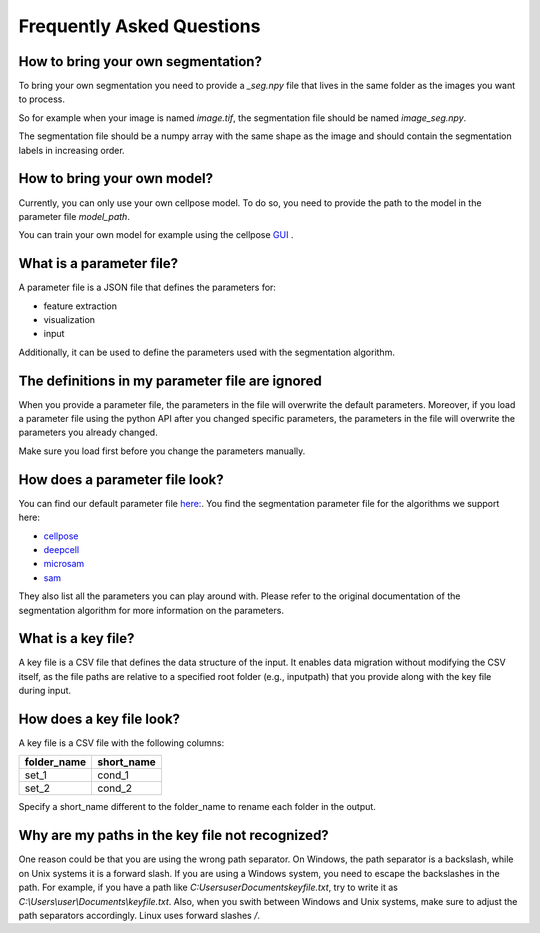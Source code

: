 .. _faq:

Frequently Asked Questions
===========================
.. role:: raw-html(raw)
    :format: html

How to bring your own segmentation?
-----------------------------------
To bring your own segmentation you need to provide a `_seg.npy` file that
lives in the same folder as the images you want to process.

So for example when your image is named `image.tif`, the segmentation file should be named `image_seg.npy`.

The segmentation file should be a numpy array with the same shape as the
image and should contain the segmentation labels in increasing order.

How to bring your own model?
----------------------------
Currently, you can only use your own cellpose model.
To do so, you need to provide the path to the model in the parameter file `model_path`.

You can train your own model for example using the cellpose `GUI <https://cellpose.readthedocs.io/en/latest/gui.html>`_ .

What is a parameter file?
-------------------------
A parameter file is a JSON file that defines the parameters for:

- feature extraction
- visualization
- input

Additionally, it can be used to define the parameters used with the segmentation algorithm.

The definitions in my parameter file are ignored
------------------------------------------------
When you provide a parameter file, the parameters in the file will overwrite the default parameters.
Moreover, if you load a parameter file using the python API after you changed specific parameters,
the parameters in the file will overwrite the parameters you already changed.

Make sure you load first before you change the parameters manually.


How does a parameter file look?
-------------------------------
You can find our default parameter file `here: <https://github.com/polarityjam/polarityjam/blob/main/src/polarityjam/utils/resources/parameters.yml>`_.
You find the segmentation parameter file for the algorithms we support here:

- `cellpose <https://github.com/polarityjam/polarityjam/blob/main/src/polarityjam/segmentation/cellpose.yml>`_
- `deepcell <https://github.com/polarityjam/polarityjam/blob/main/src/polarityjam/segmentation/deepcell.yml>`_
- `microsam <https://github.com/polarityjam/polarityjam/blob/main/src/polarityjam/segmentation/microsam.yml>`_
- `sam <https://github.com/polarityjam/polarityjam/blob/main/src/polarityjam/segmentation/sam.yml>`_

They also list all the parameters you can play around with.
Please refer to the original documentation of the segmentation algorithm for more information on the parameters.


What is a key file?
-------------------
A key file is a CSV file that defines the data structure of the input.
It enables data migration without modifying the CSV itself, as the file paths
are relative to a specified root folder (e.g., inputpath) that you provide
along with the key file during input.

How does a key file look?
-------------------------

A key file is a CSV file with the following columns:

+--------------+-------------+
| folder_name  | short_name  |
+==============+=============+
| set_1        | cond_1      |
+--------------+-------------+
| set_2        | cond_2      |
+--------------+-------------+

Specify a short_name different to the folder_name to rename each folder in the output.


Why are my paths in the key file not recognized?
------------------------------------------------
One reason could be that you are using the wrong path separator. On Windows, the path separator is a backslash, while on Unix systems it is a forward slash.
If you are using a Windows system, you need to escape the backslashes in the path.
For example, if you have a path like `C:\Users\user\Documents\keyfile.txt`, try to write it as `C:\\Users\\user\\Documents\\keyfile.txt`.
Also, when you swith between Windows and Unix systems, make sure to adjust the path separators accordingly. Linux uses forward slashes `/`.


